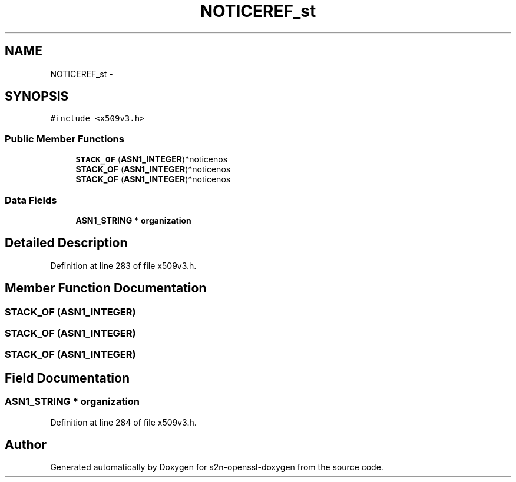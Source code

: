 .TH "NOTICEREF_st" 3 "Thu Jun 30 2016" "s2n-openssl-doxygen" \" -*- nroff -*-
.ad l
.nh
.SH NAME
NOTICEREF_st \- 
.SH SYNOPSIS
.br
.PP
.PP
\fC#include <x509v3\&.h>\fP
.SS "Public Member Functions"

.in +1c
.ti -1c
.RI "\fBSTACK_OF\fP (\fBASN1_INTEGER\fP)*noticenos"
.br
.ti -1c
.RI "\fBSTACK_OF\fP (\fBASN1_INTEGER\fP)*noticenos"
.br
.ti -1c
.RI "\fBSTACK_OF\fP (\fBASN1_INTEGER\fP)*noticenos"
.br
.in -1c
.SS "Data Fields"

.in +1c
.ti -1c
.RI "\fBASN1_STRING\fP * \fBorganization\fP"
.br
.in -1c
.SH "Detailed Description"
.PP 
Definition at line 283 of file x509v3\&.h\&.
.SH "Member Function Documentation"
.PP 
.SS "STACK_OF (\fBASN1_INTEGER\fP)"

.SS "STACK_OF (\fBASN1_INTEGER\fP)"

.SS "STACK_OF (\fBASN1_INTEGER\fP)"

.SH "Field Documentation"
.PP 
.SS "\fBASN1_STRING\fP * organization"

.PP
Definition at line 284 of file x509v3\&.h\&.

.SH "Author"
.PP 
Generated automatically by Doxygen for s2n-openssl-doxygen from the source code\&.
